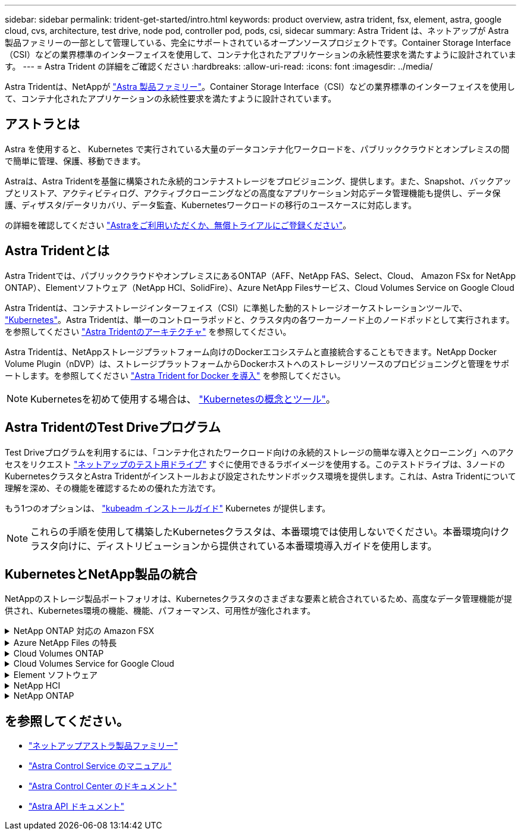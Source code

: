 ---
sidebar: sidebar 
permalink: trident-get-started/intro.html 
keywords: product overview, astra trident, fsx, element, astra, google cloud, cvs, architecture, test drive, node pod, controller pod, pods, csi, sidecar 
summary: Astra Trident は、ネットアップが Astra 製品ファミリーの一部として管理している、完全にサポートされているオープンソースプロジェクトです。Container Storage Interface（CSI）などの業界標準のインターフェイスを使用して、コンテナ化されたアプリケーションの永続性要求を満たすように設計されています。 
---
= Astra Trident の詳細をご確認ください
:hardbreaks:
:allow-uri-read: 
:icons: font
:imagesdir: ../media/


[role="lead"]
Astra Tridentは、NetAppが link:https://docs.netapp.com/us-en/astra-family/intro-family.html["Astra 製品ファミリー"^]。Container Storage Interface（CSI）などの業界標準のインターフェイスを使用して、コンテナ化されたアプリケーションの永続性要求を満たすように設計されています。



== アストラとは

Astra を使用すると、 Kubernetes で実行されている大量のデータコンテナ化ワークロードを、パブリッククラウドとオンプレミスの間で簡単に管理、保護、移動できます。

Astraは、Astra Tridentを基盤に構築された永続的コンテナストレージをプロビジョニング、提供します。また、Snapshot、バックアップとリストア、アクティビティログ、アクティブクローニングなどの高度なアプリケーション対応データ管理機能も提供し、データ保護、ディザスタ/データリカバリ、データ監査、Kubernetesワークロードの移行のユースケースに対応します。

の詳細を確認してください link:https://bluexp.netapp.com/astra["Astraをご利用いただくか、無償トライアルにご登録ください"^]。



== Astra Tridentとは

Astra Tridentでは、パブリッククラウドやオンプレミスにあるONTAP（AFF、NetApp FAS、Select、Cloud、 Amazon FSx for NetApp ONTAP）、Elementソフトウェア（NetApp HCI、SolidFire）、Azure NetApp Filesサービス、Cloud Volumes Service on Google Cloud

Astra Tridentは、コンテナストレージインターフェイス（CSI）に準拠した動的ストレージオーケストレーションツールで、 link:https://kubernetes.io/["Kubernetes"^]。Astra Tridentは、単一のコントローラポッドと、クラスタ内の各ワーカーノード上のノードポッドとして実行されます。を参照してください link:../trident-get-started/architecture.html["Astra Tridentのアーキテクチャ"] を参照してください。

Astra Tridentは、NetAppストレージプラットフォーム向けのDockerエコシステムと直接統合することもできます。NetApp Docker Volume Plugin（nDVP）は、ストレージプラットフォームからDockerホストへのストレージリソースのプロビジョニングと管理をサポートします。を参照してください link:../trident-docker/deploy-docker.html["Astra Trident for Docker を導入"] を参照してください。


NOTE: Kubernetesを初めて使用する場合は、 link:https://kubernetes.io/docs/home/["Kubernetesの概念とツール"^]。



== Astra TridentのTest Driveプログラム

Test Driveプログラムを利用するには、「コンテナ化されたワークロード向けの永続的ストレージの簡単な導入とクローニング」へのアクセスをリクエスト link:https://www.netapp.com/us/try-and-buy/test-drive/index.aspx["ネットアップのテスト用ドライブ"^] すぐに使用できるラボイメージを使用する。このテストドライブは、3ノードのKubernetesクラスタとAstra Tridentがインストールおよび設定されたサンドボックス環境を提供します。これは、Astra Tridentについて理解を深め、その機能を確認するための優れた方法です。

もう1つのオプションは、 link:https://kubernetes.io/docs/setup/independent/install-kubeadm/["kubeadm インストールガイド"] Kubernetes が提供します。


NOTE: これらの手順を使用して構築したKubernetesクラスタは、本番環境では使用しないでください。本番環境向けクラスタ向けに、ディストリビューションから提供されている本番環境導入ガイドを使用します。



== KubernetesとNetApp製品の統合

NetAppのストレージ製品ポートフォリオは、Kubernetesクラスタのさまざまな要素と統合されているため、高度なデータ管理機能が提供され、Kubernetes環境の機能、機能、パフォーマンス、可用性が強化されます。

.NetApp ONTAP 対応の Amazon FSX
[%collapsible]
====
link:https://www.netapp.com/aws/fsx-ontap/["NetApp ONTAP 対応の Amazon FSX"^] は、NetApp ONTAPストレージオペレーティングシステムを基盤とするファイルシステムを起動して実行できる、フルマネージドのAWSサービスです。

====
.Azure NetApp Files の特長
[%collapsible]
====
https://www.netapp.com/azure/azure-netapp-files/["Azure NetApp Files の特長"^] は、ネットアップが提供するエンタープライズクラスの Azure ファイル共有サービスです。要件がきわめて厳しいファイルベースのワークロードも、ネットアップが提供するパフォーマンスと充実のデータ管理機能を使用して、 Azure でネイティブに実行できます。

====
.Cloud Volumes ONTAP
[%collapsible]
====
link:https://www.netapp.com/cloud-services/cloud-volumes-ontap/["Cloud Volumes ONTAP"^] は、クラウドで ONTAP データ管理ソフトウェアを実行するソフトウェア型ストレージアプライアンスです。

====
.Cloud Volumes Service for Google Cloud
[%collapsible]
====
link:https://bluexp.netapp.com/google-cloud-netapp-volumes?utm_source=GitHub&utm_campaign=Trident["NetApp Cloud Volumes Service for Google Cloud"^] は、 NFS や SMB 経由で NAS ボリュームにオールフラッシュのパフォーマンスを提供する、クラウドネイティブのファイルサービスです。

====
.Element ソフトウェア
[%collapsible]
====
https://www.netapp.com/data-management/element-software/["要素（ Element ）"^] ストレージ管理者は、パフォーマンスを保証し、ストレージの設置面積を合理化することで、ワークロードを統合できます。

====
.NetApp HCI
[%collapsible]
====
link:https://docs.netapp.com/us-en/hci/docs/concept_hci_product_overview.html["NetApp HCI"^] 日常業務を自動化し、インフラ管理者がより重要な業務に集中できるようにすることで、データセンターの管理と拡張を簡易化します。

Astra Tridentでは、コンテナ化されたアプリケーション用のストレージデバイスを、基盤となるNetApp HCIストレージプラットフォームに直接プロビジョニングして管理できます。

====
.NetApp ONTAP
[%collapsible]
====
link:https://docs.netapp.com/us-en/ontap/index.html["NetApp ONTAP"^] は、NetAppのマルチプロトコルユニファイドストレージオペレーティングシステムで、あらゆるアプリケーションに高度なデータ管理機能を提供します。

ONTAP システムには、オールフラッシュ、ハイブリッド、オール HDD のいずれかの構成が採用されており、自社開発のハードウェア（ FAS と AFF ）、ノーブランド製品（ ONTAP Select ）、クラウドのみ（ Cloud Volumes ONTAP ）など、さまざまな導入モデルが用意されています。Astra Tridentは、これらのONTAP導入モデルをサポートしています。

====


== を参照してください。

* https://docs.netapp.com/us-en/astra-family/intro-family.html["ネットアップアストラ製品ファミリー"^]
* https://docs.netapp.com/us-en/astra/get-started/intro.html["Astra Control Service のマニュアル"^]
* https://docs.netapp.com/us-en/astra-control-center/index.html["Astra Control Center のドキュメント"^]
* https://docs.netapp.com/us-en/astra-automation/get-started/before_get_started.html["Astra API ドキュメント"^]

